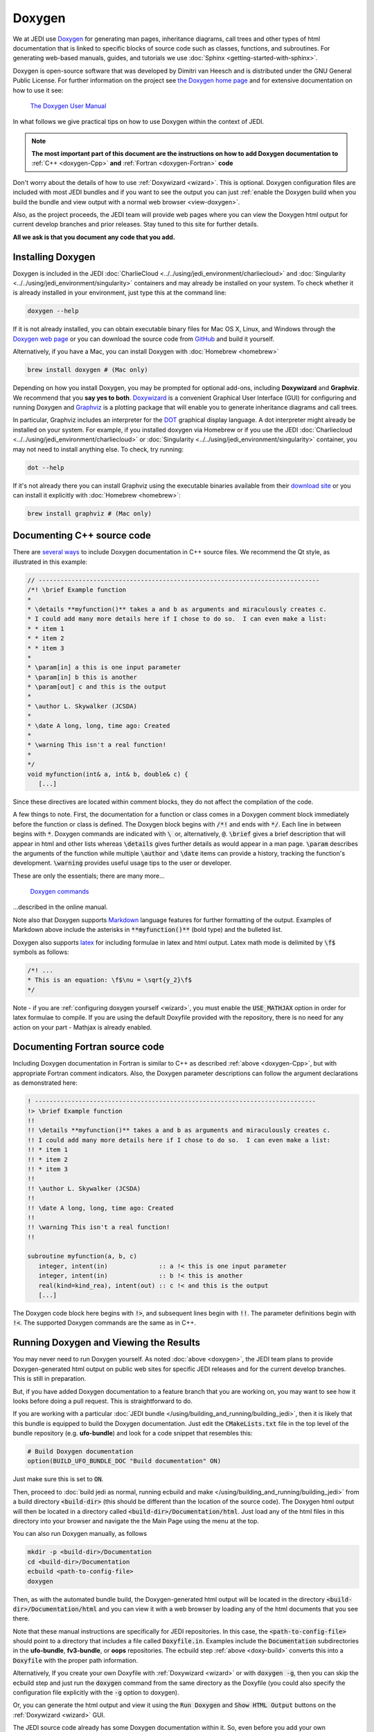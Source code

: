 
Doxygen
=======

We at JEDI use `Doxygen <http://www.doxygen.nl/>`_ for generating man pages, inheritance diagrams, call trees and other types of html documentation that is linked to specific blocks of source code such as classes, functions, and subroutines.  For generating web-based manuals, guides, and tutorials we use :doc:`Sphinx <getting-started-with-sphinx>`.

Doxygen is open-source software that was developed by Dimitri van Heesch and is distributed under the GNU General Public License.  For further information on the project see `the Doxygen home page <http://www.doxygen.nl/>`_ and for extensive documentation on how to use it see:

    `The Doxygen User Manual <http://www.doxygen.nl/manual/index.html>`_

In what follows we give practical tips on how to use Doxygen within the context of JEDI.

.. note::

   **The most important part of this document are the instructions on how to add Doxygen documentation to** :ref:`C++ <doxygen-Cpp>` **and** :ref:`Fortran <doxygen-Fortran>` **code**

Don't worry about the details of how to use :ref:`Doxywizard <wizard>`.  This is optional.  Doxygen configuration files are included with most JEDI bundles and if you want to see the output you can just :ref:`enable the Doxygen build when you build the bundle and view output with a normal web browser <view-doxygen>`.

Also, as the project proceeds, the JEDI team will provide web pages where you can view the Doxygen html output for current develop branches and prior releases.  Stay tuned to this site for further details.

**All we ask is that you document any code that you add.**

.. _install-doxygen:

Installing Doxygen
------------------

Doxygen is included in the JEDI :doc:`CharlieCloud <../../using/jedi_environment/charliecloud>` and :doc:`Singularity <../../using/jedi_environment/singularity>` containers and may already be installed on your system.  To check whether it is already installed in your environment, just type this at the command line:

.. code-block:: bash

  doxygen --help

If it is not already installed, you can obtain executable binary files for Mac OS X, Linux, and Windows through the
`Doxygen web page <http://www.doxygen.nl/download.html>`_ or you can download the source code from
`GitHub <https://github.com/doxygen/doxygen>`_ and build it yourself.

Alternatively, if you have a Mac, you can install Doxygen with :doc:`Homebrew <homebrew>`

.. code-block:: bash

  brew install doxygen # (Mac only)

.. _graphviztab:

Depending on how you install Doxygen, you may be prompted for optional add-ons, including **Doxywizard** and **Graphviz**.  We recommend that you **say yes to both**.  `Doxywizard <http://www.doxygen.nl/manual/doxywizard_usage.html>`_ is a convenient Graphical User Interface (GUI) for configuring and running Doxygen and `Graphviz <https://www.graphviz.org/>`_ is a plotting package that will enable you to generate inheritance diagrams and call trees.

In particular, Graphviz includes an interpreter for the `DOT <https://graphviz.gitlab.io/_pages/doc/info/lang.html>`_ graphical display language.  A dot interpreter might already be installed on your system.  For example, if you installed doxygen via Homebrew or if you use the JEDI :doc:`Charliecloud <../../using/jedi_environment/charliecloud>` or :doc:`Singularity <../../using/jedi_environment/singularity>` container, you may not need to install anything else.  To check, try running:

.. code-block:: bash

  dot --help

If it's not already there you can install Graphviz using the executable binaries available from their
`download site <https://www.graphviz.org/download/>`_ or you can install it explicitly with
:doc:`Homebrew <homebrew>`:

.. code-block:: bash

  brew install graphviz # (Mac only)

.. _doxygen-Cpp:

Documenting C++ source code
---------------------------

There are `several ways <https://www.doxygen.nl/manual/docblocks.html#specialblock>`_ to include Doxygen documentation in C++ source files.  We recommend the Qt style, as illustrated in this example:

.. code-block:: c

   // -----------------------------------------------------------------------------
   /*! \brief Example function
   *
   * \details **myfunction()** takes a and b as arguments and miraculously creates c.
   * I could add many more details here if I chose to do so.  I can even make a list:
   * * item 1
   * * item 2
   * * item 3
   *
   * \param[in] a this is one input parameter
   * \param[in] b this is another
   * \param[out] c and this is the output
   *
   * \author L. Skywalker (JCSDA)
   *
   * \date A long, long, time ago: Created
   *
   * \warning This isn't a real function!
   *
   */
   void myfunction(int& a, int& b, double& c) {
      [...]

Since these directives are located within comment blocks, they do not affect the compilation of the code.

A few things to note.  First, the documentation for a function or class comes in a Doxygen comment block immediately before the function or class is defined.  The Doxygen block begins with :code:`/*!` and ends with :code:`*/`.  Each line in between begins with :code:`*`.  Doxygen commands are indicated with :code:`\ ` or, alternatively, :code:`@`.  :code:`\brief` gives a brief description that will appear in html and other lists whereas :code:`\details` gives further details as would appear in a man page.  :code:`\param` describes the arguments of the function while multiple :code:`\author` and :code:`\date` items can provide a history, tracking the function's development.  :code:`\warning` provides useful usage tips to the user or developer.

These are only the essentials; there are many more...

   `Doxygen commands <http://www.doxygen.nl/manual/commands.html>`_

...described in the online manual.

Note also that Doxygen supports `Markdown <http://www.doxygen.nl/manual/markdown.html>`_ language features for further formatting of the output.  Examples of Markdown above include the asterisks in :code:`**myfunction()**` (bold type) and the bulleted list.

Doxygen also supports `latex <http://www.doxygen.nl/manual/formulas.html>`_ for including formulae in latex and html output.  Latex math mode is delimited by :code:`\f$` symbols as follows:

.. code-block:: c

   /*! ...
   * This is an equation: \f$\nu = \sqrt{y_2}\f$
   */

Note - if you are :ref:`configuring doxygen yourself <wizard>`, you must enable the :code:`USE_MATHJAX` option in order for latex formulae to compile.  If you are using the default Doxyfile provided with the repository, there is no need for any action on your part - Mathjax is already enabled.

.. _doxygen-Fortran:

Documenting Fortran source code
-------------------------------

Including Doxygen documentation in Fortran is similar to C++ as described :ref:`above <doxygen-Cpp>`, but with appropriate Fortran comment indicators.  Also, the Doxygen parameter descriptions can follow the argument declarations as demonstrated here:

.. code-block:: fortran

   ! -----------------------------------------------------------------------------
   !> \brief Example function
   !!
   !! \details **myfunction()** takes a and b as arguments and miraculously creates c.
   !! I could add many more details here if I chose to do so.  I can even make a list:
   !! * item 1
   !! * item 2
   !! * item 3
   !!
   !! \author L. Skywalker (JCSDA)
   !!
   !! \date A long, long, time ago: Created
   !!
   !! \warning This isn't a real function!
   !!

   subroutine myfunction(a, b, c)
      integer, intent(in)              :: a !< this is one input parameter
      integer, intent(in)              :: b !< this is another
      real(kind=kind_rea), intent(out) :: c !< and this is the output
      [...]

The Doxygen code block here begins with :code:`!>`, and subsequent lines begin with :code:`!!`.  The parameter definitions begin with :code:`!<`.  The supported Doxygen commands are the same as in C++.

.. _view-doxygen:

Running Doxygen and Viewing the Results
---------------------------------------

You may never need to run Doxygen yourself.  As noted :doc:`above <doxygen>`, the JEDI team plans to provide Doxygen-generated html output on public web sites for specific JEDI releases and for the current develop branches.  This is still in preparation.

But, if you have added Doxygen documentation to a feature branch that you are working on, you may want to see how it looks before doing a pull request.  This is straightforward to do.

If you are working with a particular :doc:`JEDI bundle </using/building_and_running/building_jedi>`, then it is likely that this bundle is equipped to build the Doxygen documentation.  Just edit the :code:`CMakeLists.txt` file in the top level of the bundle repository (e.g. **ufo-bundle**) and look for a code snippet that resembles this:

.. code-block:: bash

    # Build Doxygen documentation
    option(BUILD_UFO_BUNDLE_DOC "Build documentation" ON)

Just make sure this is set to :code:`ON`.

Then, proceed to :doc:`build jedi as normal, running ecbuild and make </using/building_and_running/building_jedi>` from a build directory :code:`<build-dir>` (this should be different than the location of the source code).  The Doxygen html output will then be located in a directory called :code:`<build-dir>/Documentation/html`.  Just load any of the html files in this directory into your browser and navigate the the Main Page using the menu at the top.

You can also run Doxygen manually, as follows

.. _doxy-build:

.. code-block:: bash

    mkdir -p <build-dir>/Documentation
    cd <build-dir>/Documentation
    ecbuild <path-to-config-file>
    doxygen

Then, as with the automated bundle build, the Doxygen-generated html output will be located in the directory :code:`<build-dir>/Documentation/html` and you can view it with a web browser by loading any of the html documents that you see there.

Note that these manual instructions are specifically for JEDI repositories.  In this case, the :code:`<path-to-config-file>` should point to a directory that includes a file called :code:`Doxyfile.in`.  Examples include the :code:`Documentation` subdirectories in the **ufo-bundle**, **fv3-bundle**, or **oops** repositories.  The ecbuild step :ref:`above <doxy-build>` converts this into a :code:`Doxyfile` with the proper path information.

Alternatively, If you create your own Doxyfile with :ref:`Doxywizard <wizard>` or with :code:`doxygen -g`, then you can skip the ecbuild step and just run the :code:`doxygen` command from the same directory as the Doxyfile (you could also specify the configuration file explicitly with the :code:`-g` option to doxygen).

Or, you can generate the html output and view it using the :code:`Run Doxygen` and :code:`Show HTML Output` buttons on the :ref:`Doxywizard <wizard>` GUI.

The JEDI source code already has some Doxygen documentation within it.  So, even before you add your own documentation, you can run Doxygen on a particular JEDI repo and view the results.  We currently use Doxygen to generate html files but :ref:`it can also be configured to produce man pages and latex output <wizard>`.

.. note::

   If you use a custom configuration file generated by Doxywizard or some other means, then the output will be located in whatever directory is specified by the :code:`OUTPUT_DIRECTORY` declaration in the Doxyfile.  This may be different than as described here.

After you load some html document from the Doxygen tree into your web browser, then you can use the menus to peruse the files, functions, namespaces, classes, etc.  Selecting **Classes-Class Hierarchy** will give you an inheritance diagram like this:

.. image:: images/doxygen_inheritance.png
    :height: 400px
    :align: center

Selecting a file from the **File List** will let you see the documentation for the functions and classes it contains, including call diagrams.  Here is an example of doxygen-generated documentation for a function - select the image for a closer look (note that most JEDI functions do not yet have this level of Doxygen documentation).

.. image:: images/doxygen_ex.png
    :height: 600px
    :align: center

This is only the beginning - we encourage you to dive in and explore! For futher details on what you find, consult the `Doxygen User Manual <http://www.doxygen.nl/manual/index.html>`_

.. _wizard:

Doxywizard and Customizing the Doxygen Build
--------------------------------------------

Most JEDI repositories contain a Doxyfile configuration file (typically in the :code:`docs` subdirectory) so there is no need for you to create a new one.  Still, there may be situations in which you'd like to change look or content of the Doxygen documentation.  You can either do this by editing the Doxyfile directly or using by using Doxywizard.

As mentioned :ref:`above <install-doxygen>`, `Doxywizard <http://www.doxygen.nl/manual/doxywizard_usage.html>`_ is a convenient Graphical User Interface (GUI) for configuring and running Doxygen.  It's often installed together with doxygen as an optional extension.

To configure and run Doxygen with Doxywizard, just start up the application and begin filling in the menu items as shown here:

.. image:: images/doxywizard_project.png
    :height: 600px
    :align: center

Take note in particular of **Step 1** at the top, namely specifying the directory from which Doxygen will run.  If you select **Save** when you exit Doxywizard, Doxygen will create a configuration file in this directory called **Doxyfile** that you can later load into Doxywizard (via the File-Open... menu item) or edit manually.  Then specify the source code directory and the destination directory (the project name is optional).

**Tip** Be sure you select the **Scan recursively** option when specifying the directory for the source code.

**Tip** We recommend that you place the Doxygen output in a directory outside of the JEDI repositories.  If you do select an output directory within the JEDI repos, please exclude it from your commits so your files are not uploaded to the main JEDI repos on GitHub.

After you finish filling in this Project page, select **Mode** from the Topics menu on the left.  Here make sure you select **All Entries** and **Include cross-referenced source code in the output**.  Also, you may wish to optimize for either C++ or Fortran output.

.. image:: images/doxywizard_mode.png
    :width: 300px
    :align: center

Then proceed to the **Output** menu item on the left and make sure **html** is selected.  Then select **Diagrams** and, if you installed GraphViz as described :ref:`above <graphviztab>`, select **use dot tool from the GraphViz package**.  And, select the diagrams that you'd like dot to generate:

.. image:: images/doxywizard_diagrams.png
    :width: 300px
    :align: center

There is one more thing you may need to do in order to get dot to work correctly.  Select the **Expert** menu item at the top of the window (between *Wizard* and *Run*) and scroll down the menu on the left to select **dot**.  First make sure the **HAVE_DOT** item is checked and then scroll down to specify the **dot path**, which is likely /usr/local/bin/dot.

.. image:: images/doxywizard_dot.png
    :height: 600px
    :align: center

That is sufficient to run Doxygen but you may wish to browse some of the other items on the **Expert** menu, particularly under **Build**.  When you're finished, select **Run** from the top menu to get to the run screen and then select the **Run doxygen** button on the upper left to run Doxygen.

.. image:: images/doxywizard_run.png
    :height: 600px
    :align: center

.. _nowizard:

Wait patiently for it to run - it may take a few tens of seconds, particularly if you asked to generate many graphs.

If you'd rather not use the Doxywizard GUI, you can do all of the above and more by creating the Doxyfile configuration file manually from the command line and then editing it directly to select the options you want.  To manually generate a Doxyfile, go to your directory of choice and type:

.. code-block:: bash

  doxygen -g

Then, after editing the file to specify your configuration options (including the source and output directories), just type this thereafter (from the directory that contains the Doxyfile):

.. code-block:: bash

  doxygen

To see the glorious abundance of configuration options, consult the `Doxygen Manual <https://www.doxygen.nl/manual/config.html>`_.

If you have any problems, try consulting the `Troubleshooting <https://www.doxygen.nl/manual/trouble.html>`_ section of the Doxygen manual or the `Doxygen tag <https://stackoverflow.com/questions/tagged/doxygen>`_ on Stack Overflow - or email Mark (`miesch@ucar.edu <miesch@ucar.edu>`_) or Steve (`stephenh@ucar.edu <stephenh@ucar.edu>`_).

To view the output as a man page, first make sure you have enabled the :code:`GENERATE_MAN` option by selecting it in the **Expert-Man** menu of Doxywizard or by editing the Doxyfile.  Then navigate to the :code:`man/man3` subdirectory of the output directory.  There you can type :code:`ls` to see what man pages are available to view.  These include files, namespaces, directories, and classes.  To view one, type e.g.

.. code-block:: bash

   man ./qg_fields.3

The :code:`.3` extension (and the :code:`man3` directory name) refers to section 3 of the :code:`man` organizational structure, which is typically reserved for `library functions <https://en.wikipedia.org/wiki/Man_page>`_.  You can change this by changing the Doxygen variable :code:`MAN_EXTENSION`.

In the future, we plan to maintain a central directory tree for the man pages that you will be able to include in your :code:`MANPATH`, thus avoiding the :code:`./` syntax above.  But this is still under development.
